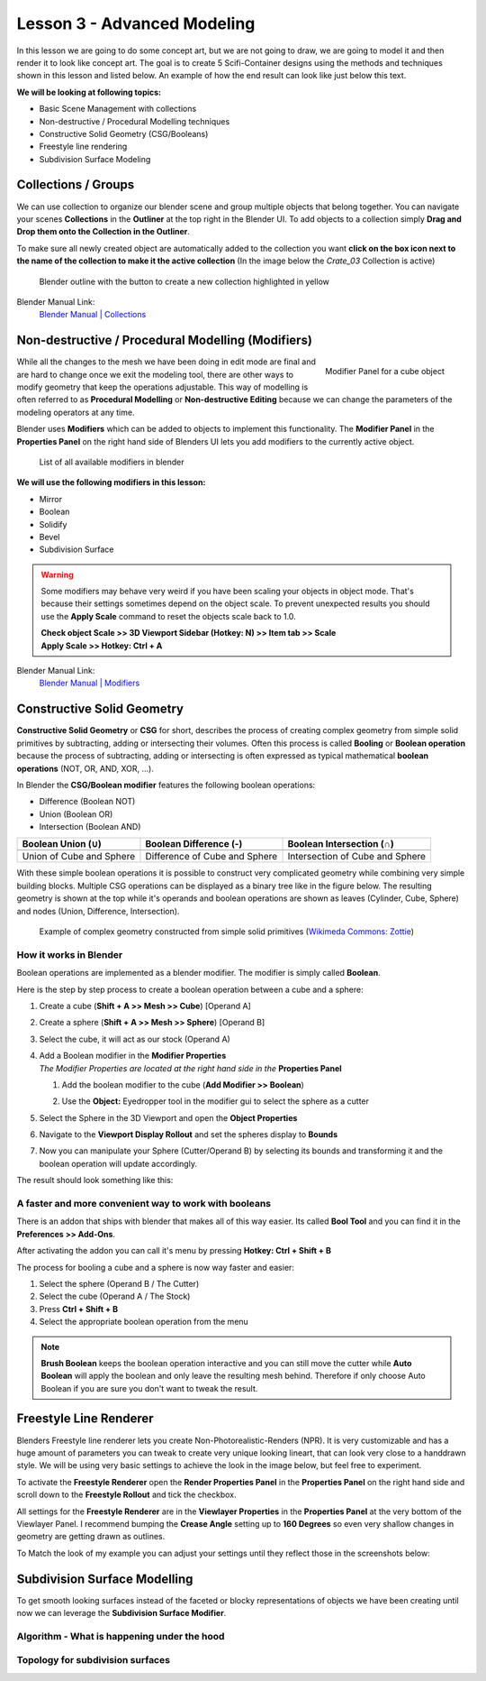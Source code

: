 ############################
Lesson 3 - Advanced Modeling
############################

In this lesson we are going to do some concept art, but we are not going 
to draw, we are going to model it and then render it to look like
concept art. The goal is to create 5 Scifi-Container designs using the
methods and techniques shown in this lesson and listed below. An example
of how the end result can look like just below this text.

**We will be looking at following topics:**

* Basic Scene Management with collections
* Non-destructive / Procedural Modelling techniques
* Constructive Solid Geometry (CSG/Booleans)
* Freestyle line rendering
* Subdivision Surface Modeling

.. image:: ../_static/images/crate_designs.png
   :width: 600


********************
Collections / Groups
********************
We can use collection to organize our blender scene and group multiple objects
that belong together. You can navigate your scenes **Collections** in the 
**Outliner** at the top right in the Blender UI. To add objects to a collection
simply **Drag and Drop them onto the Collection in the Outliner**.

To make sure all newly created object are automatically added to the collection
you want **click on the box icon next to the name of the collection to make it
the active collection** (In the image below the *Crate_03* Collection is active)

.. figure:: ../_static/images/bl_gui_outliner_collections.png
   
   Blender outline with the button to create a new collection highlighted in yellow

Blender Manual Link:
    `Blender Manual | Collections <https://docs.blender.org/manual/en/latest/scene_layout/collections/collections.html>`_


**************************************************
Non-destructive / Procedural Modelling (Modifiers)
**************************************************
.. figure:: ../_static/images/bl_gui_modifier_panel.png
   :align: right

   Modifier Panel for a cube object

While all the changes to the mesh we have been doing in edit mode are final
and are hard to change once we exit the modeling tool, there are other ways
to modify geometry that keep the operations adjustable. This way of modelling
is often referred to as **Procedural Modelling** or **Non-destructive Editing**
because we can change the parameters of the modeling operators at any time.

Blender uses **Modifiers** which can be added to objects to implement this
functionality. The |props_modifier| **Modifier Panel** in the **Properties
Panel** on the right hand side of Blenders UI lets you add modifiers to the
currently active object.


.. figure:: ../_static/images/bl_gui_modifier_list.png

   List of all available modifiers in blender

**We will use the following modifiers in this lesson:**

* Mirror
* Boolean
* Solidify
* Bevel
* Subdivision Surface
  
.. warning::
    Some modifiers may behave very weird if you have been scaling your objects
    in object mode. That's because their settings sometimes depend on the object
    scale. To prevent unexpected results you should use the **Apply Scale** 
    command to reset the objects scale back to 1.0.

    | **Check object Scale >> 3D Viewport Sidebar (Hotkey: N) >> Item tab >> Scale**
    | **Apply Scale >> Hotkey: Ctrl + A**

    .. image:: ../_static/images/bl_gui_3dview_item.png
    .. image:: ../_static/images/bl_gui_apply_scale.png

Blender Manual Link:
    `Blender Manual | Modifiers <https://docs.blender.org/manual/en/latest/modeling/modifiers/index.html>`_


***************************
Constructive Solid Geometry
***************************
**Constructive Solid Geometry** or **CSG** for short, describes the process of creating
complex geometry from simple solid primitives by subtracting, adding or intersecting
their volumes.
Often this process is called **Booling** or **Boolean operation** because the process
of subtracting, adding or intersecting is often expressed as typical mathematical 
**boolean operations** (NOT, OR, AND, XOR, ...).


In Blender the **CSG/Boolean modifier** features the following boolean operations:

* Difference (Boolean NOT)
* Union (Boolean OR)
* Intersection (Boolean AND)

======================== ============================= ===============================
Boolean Union (**∪**)    Boolean Difference (**-**)    Boolean Intersection (**∩**)
======================== ============================= ===============================
|csg_union|              |csg_difference|              |csg_intersect|
Union of Cube and Sphere Difference of Cube and Sphere Intersection of Cube and Sphere
======================== ============================= ===============================


.. |csg_union| image:: ../_static/images/bl_csg_union.png
    :width: 300
    :alt: Show boolean difference between a 3D Sphere and Cube
.. |csg_difference| image:: ../_static/images/bl_csg_difference.png
    :width: 300
    :alt: Show boolean difference between a 3D Sphere and Cube
.. |csg_intersect| image:: ../_static/images/bl_csg_intersection.png
    :width: 300
    :alt: Show boolean intersection between a 3D Sphere and Cube

With these simple boolean operations it is possible to construct very complicated
geometry while combining very simple building blocks. Multiple CSG operations can
be displayed as a binary tree like in the figure below. The resulting geometry
is shown at the top while it's operands and boolean operations are shown as leaves
(Cylinder, Cube, Sphere) and nodes (Union, Difference, Intersection).

.. figure:: ../_static/images/wikimedia_commons_zottie_csg_tree.png
    :alt: Image showing a binary tree of boolean operations with their operands as leaves
    :width: 600

    Example of complex geometry constructed from simple solid primitives
    (`Wikimeda Commons: Zottie <https://en.wikipedia.org/wiki/Constructive_solid_geometry#/media/File:Csg_tree.png>`_)


How it works in Blender
=======================

Boolean operations are implemented as a blender modifier. The modifier is simply called
**Boolean**.

Here is the step by step process to create a boolean operation between a cube and a sphere:

#. Create a cube (**Shift + A >> Mesh >> Cube**) [Operand A]
#. Create a sphere (**Shift + A >> Mesh >> Sphere**) [Operand B]
#. Select the cube, it will act as our stock (Operand A)
#. | Add a Boolean modifier in the **Modifier Properties** |props_modifier|
   | *The Modifier Properties are located at the right hand side in the* **Properties Panel**

   #. Add the boolean modifier to the cube (**Add Modifier >> Boolean**)
   #. Use the **Object:** Eyedropper tool in the modifier gui to select the sphere as a cutter

      |modifier_panel|
      |boolean_cutter|
#. Select the Sphere in the 3D Viewport and open the **Object Properties** |props_object|
#. Navigate to the **Viewport Display Rollout** and set the spheres display to **Bounds**

   |viewport_display|
#. Now you can manipulate your Sphere (Cutter/Operand B) by selecting its bounds
   and transforming it and the boolean operation will update accordingly.

The result should look something like this:

.. image:: ../_static/images/bl_boolean_cube_sphere.png
    :width: 300

.. |props_modifier| image:: ../_static/images/bl_gui_props_modifier.png
.. |props_object| image:: ../_static/images/bl_gui_props_object.png

.. |modifier_panel| image:: ../_static/images/bl_gui_modifier_panel.png
    :width: 100
.. |boolean_cutter| image:: ../_static/images/bl_modifier_boolean_operand_b.png
    :width: 100

.. |viewport_display| image:: ../_static/images/bl_gui_viewport_display_bounds.png
    :width: 100


A faster and more convenient way to work with booleans
======================================================

There is an addon that ships with blender that makes all of this way easier.
Its called **Bool Tool** and you can find it in the **Preferences >> Add-Ons**.

.. image:: ../_static/images/bl_preferences_addons_booltool.png

After activating the addon you can call it's menu by pressing **Hotkey: Ctrl + Shift + B**

.. image:: ../_static/images/bl_gui_bool_tool.png

The process for booling a cube and a sphere is now way faster and easier:

#. Select the sphere (Operand B / The Cutter)
#. Select the cube (Operand A / The Stock)
#. Press **Ctrl + Shift + B**
#. Select the appropriate boolean operation from the menu

.. note::
    **Brush Boolean** keeps the boolean operation interactive and you can still move
    the cutter while **Auto Boolean** will apply the boolean and only leave the resulting
    mesh behind. Therefore if only choose Auto Boolean if you are sure you don't want
    to tweak the result.


***********************
Freestyle Line Renderer
***********************
Blenders Freestyle line renderer lets you create Non-Photorealistic-Renders (NPR).
It is very customizable and has a huge amount of parameters you can tweak to create
very unique looking lineart, that can look very close to a handdrawn style. We will
be using very basic settings to achieve the look in the image below, but feel free
to experiment.

.. image:: ../_static/images/crate_design_04.png
   :width: 600

To activate the **Freestyle Renderer** open the |props_render| **Render Properties Panel**
in the **Properties Panel** on the right hand side and scroll down to the **Freestyle Rollout**
and tick the checkbox.

.. image:: ../_static/images/bl_gui_props_render_freestyle.png

All settings for the **Freestyle Renderer** are in the |props_viewlayer| **Viewlayer Properties**
in the **Properties Panel** at the very bottom of the Viewlayer Panel. I recommend bumping the
**Crease Angle** setting up to **160 Degrees** so even very shallow changes in geometry are getting
drawn as outlines.

To Match the look of my example you can adjust your settings until they reflect those in the screenshots below:

.. image:: ../_static/images/bl_gui_props_viewlayer_freestyle.png
.. image:: ../_static/images/bl_gui_props_viewlayer_freestyle_linestyle.png

.. |props_render| image:: ../_static/images/bl_gui_props_render.png
.. |props_viewlayer| image:: ../_static/images/bl_gui_props_viewlayer.png


*****************************
Subdivision Surface Modelling
*****************************
To get smooth looking surfaces instead of the faceted or blocky representations
of objects we have been creating until now we can leverage the **Subdivision
Surface Modifier**.

Algorithm - What is happening under the hood
============================================

Topology for subdivision surfaces
=================================
